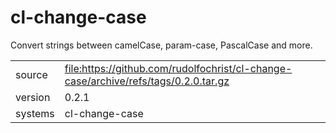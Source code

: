 * cl-change-case

Convert strings between camelCase, param-case, PascalCase and more.

|---------+-------------------------------------------------------------------------------------|
| source  | file:https://github.com/rudolfochrist/cl-change-case/archive/refs/tags/0.2.0.tar.gz |
| version | 0.2.1                                                                               |
| systems | cl-change-case                                                                      |
|---------+-------------------------------------------------------------------------------------|
